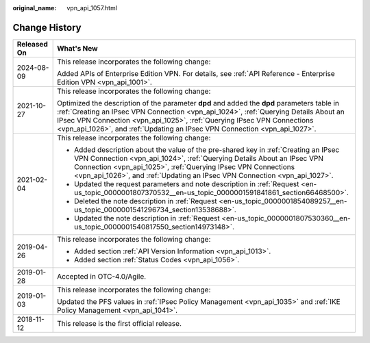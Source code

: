 :original_name: vpn_api_1057.html

.. _vpn_api_1057:

Change History
==============

+-----------------------------------+----------------------------------------------------------------------------------------------------------------------------------------------------------------------------------------------------------------------------------------------------------------------------------------------------------------------------------------------+
| Released On                       | What's New                                                                                                                                                                                                                                                                                                                                   |
+===================================+==============================================================================================================================================================================================================================================================================================================================================+
| 2024-08-09                        | This release incorporates the following change:                                                                                                                                                                                                                                                                                              |
|                                   |                                                                                                                                                                                                                                                                                                                                              |
|                                   | Added APIs of Enterprise Edition VPN. For details, see :ref:`API Reference - Enterprise Edition VPN <vpn_api_1001>`.                                                                                                                                                                                                                         |
+-----------------------------------+----------------------------------------------------------------------------------------------------------------------------------------------------------------------------------------------------------------------------------------------------------------------------------------------------------------------------------------------+
| 2021-10-27                        | This release incorporates the following change:                                                                                                                                                                                                                                                                                              |
|                                   |                                                                                                                                                                                                                                                                                                                                              |
|                                   | Optimized the description of the parameter **dpd** and added the **dpd** parameters table in :ref:`Creating an IPsec VPN Connection <vpn_api_1024>`, :ref:`Querying Details About an IPsec VPN Connection <vpn_api_1025>`, :ref:`Querying IPsec VPN Connections <vpn_api_1026>`, and :ref:`Updating an IPsec VPN Connection <vpn_api_1027>`. |
+-----------------------------------+----------------------------------------------------------------------------------------------------------------------------------------------------------------------------------------------------------------------------------------------------------------------------------------------------------------------------------------------+
| 2021-02-04                        | This release incorporates the following change:                                                                                                                                                                                                                                                                                              |
|                                   |                                                                                                                                                                                                                                                                                                                                              |
|                                   | -  Added description about the value of the pre-shared key in :ref:`Creating an IPsec VPN Connection <vpn_api_1024>`, :ref:`Querying Details About an IPsec VPN Connection <vpn_api_1025>`, :ref:`Querying IPsec VPN Connections <vpn_api_1026>`, and :ref:`Updating an IPsec VPN Connection <vpn_api_1027>`.                                |
|                                   | -  Updated the request parameters and note description in :ref:`Request <en-us_topic_0000001807370532__en-us_topic_0000001591841861_section66468500>`.                                                                                                                                                                                       |
|                                   | -  Deleted the note description in :ref:`Request <en-us_topic_0000001854089257__en-us_topic_0000001541296734_section13538688>`.                                                                                                                                                                                                              |
|                                   | -  Updated the note description in :ref:`Request <en-us_topic_0000001807530360__en-us_topic_0000001540817550_section14973148>`.                                                                                                                                                                                                              |
+-----------------------------------+----------------------------------------------------------------------------------------------------------------------------------------------------------------------------------------------------------------------------------------------------------------------------------------------------------------------------------------------+
| 2019-04-26                        | This release incorporates the following change:                                                                                                                                                                                                                                                                                              |
|                                   |                                                                                                                                                                                                                                                                                                                                              |
|                                   | -  Added section :ref:`API Version Information <vpn_api_1013>`.                                                                                                                                                                                                                                                                              |
|                                   | -  Added section :ref:`Status Codes <vpn_api_1056>`.                                                                                                                                                                                                                                                                                         |
+-----------------------------------+----------------------------------------------------------------------------------------------------------------------------------------------------------------------------------------------------------------------------------------------------------------------------------------------------------------------------------------------+
| 2019-01-28                        | Accepted in OTC-4.0/Agile.                                                                                                                                                                                                                                                                                                                   |
+-----------------------------------+----------------------------------------------------------------------------------------------------------------------------------------------------------------------------------------------------------------------------------------------------------------------------------------------------------------------------------------------+
| 2019-01-03                        | This release incorporates the following change:                                                                                                                                                                                                                                                                                              |
|                                   |                                                                                                                                                                                                                                                                                                                                              |
|                                   | Updated the PFS values in :ref:`IPsec Policy Management <vpn_api_1035>` and :ref:`IKE Policy Management <vpn_api_1041>`.                                                                                                                                                                                                                     |
+-----------------------------------+----------------------------------------------------------------------------------------------------------------------------------------------------------------------------------------------------------------------------------------------------------------------------------------------------------------------------------------------+
| 2018-11-12                        | This release is the first official release.                                                                                                                                                                                                                                                                                                  |
+-----------------------------------+----------------------------------------------------------------------------------------------------------------------------------------------------------------------------------------------------------------------------------------------------------------------------------------------------------------------------------------------+
